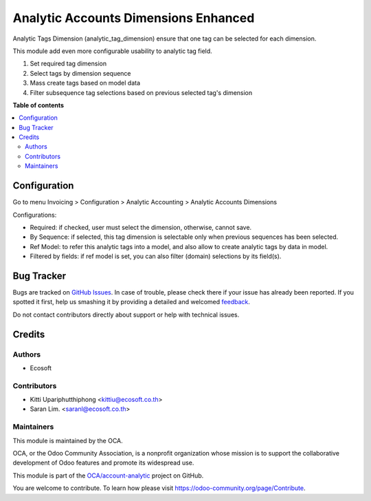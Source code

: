 =====================================
Analytic Accounts Dimensions Enhanced
=====================================

.. !!!!!!!!!!!!!!!!!!!!!!!!!!!!!!!!!!!!!!!!!!!!!!!!!!!!
   !! This file is generated by oca-gen-addon-readme !!
   !! changes will be overwritten.                   !!
   !!!!!!!!!!!!!!!!!!!!!!!!!!!!!!!!!!!!!!!!!!!!!!!!!!!!

.. |badge1| image:: https://img.shields.io/badge/maturity-Beta-yellow.png
    :target: https://odoo-community.org/page/development-status
    :alt: Beta
.. |badge2| image:: https://img.shields.io/badge/licence-AGPL--3-blue.png
    :target: http://www.gnu.org/licenses/agpl-3.0-standalone.html
    :alt: License: AGPL-3
.. |badge3| image:: https://img.shields.io/badge/github-OCA%2Faccount--analytic-lightgray.png?logo=github
    :target: https://github.com/Frontware/account-analytic/tree/14.0/analytic_tag_dimension_enhanced
    :alt: OCA/account-analytic
.. |badge4| image:: https://img.shields.io/badge/weblate-Translate%20me-F47D42.png
    :target: https://translation.odoo-community.org/projects/account-analytic-14-0/account-analytic-14-0-analytic_tag_dimension_enhanced
    :alt: Translate me on Weblate
.. |badge5| image:: https://img.shields.io/badge/runbot-Try%20me-875A7B.png
    :target: https://runbot.odoo-community.org/runbot/87/14.0
    :alt: Try me on Runbot

|badge1| |badge2| |badge3| |badge4| |badge5| 

Analytic Tags Dimension (analytic_tag_dimension) ensure that one tag can be selected for each dimension.

This module add even more configurable usability to analytic tag field.

1. Set required tag dimension
2. Select tags by dimension sequence
3. Mass create tags based on model data
4. Filter subsequence tag selections based on previous selected tag's dimension

**Table of contents**

.. contents::
   :local:

Configuration
=============

Go to menu Invoicing > Configuration > Analytic Accounting > Analytic Accounts Dimensions

Configurations:

* Required: if checked, user must select the dimension, otherwise, cannot save.
* By Sequence: if selected, this tag dimension is selectable only when previous sequences has been selected.
* Ref Model: to refer this analytic tags into a model, and also allow to create analytic tags by data in model.
* Filtered by fields: if ref model is set, you can also filter (domain) selections by its field(s).

Bug Tracker
===========

Bugs are tracked on `GitHub Issues <https://github.com/Frontware/account-analytic/issues>`_.
In case of trouble, please check there if your issue has already been reported.
If you spotted it first, help us smashing it by providing a detailed and welcomed
`feedback <https://github.com/Frontware/account-analytic/issues/new?body=module:%20analytic_tag_dimension_enhanced%0Aversion:%2014.0%0A%0A**Steps%20to%20reproduce**%0A-%20...%0A%0A**Current%20behavior**%0A%0A**Expected%20behavior**>`_.

Do not contact contributors directly about support or help with technical issues.

Credits
=======

Authors
~~~~~~~

* Ecosoft

Contributors
~~~~~~~~~~~~

* Kitti Upariphutthiphong <kittiu@ecosoft.co.th>
* Saran Lim. <saranl@ecosoft.co.th>

Maintainers
~~~~~~~~~~~

This module is maintained by the OCA.

.. image:: https://odoo-community.org/logo.png
   :alt: Odoo Community Association
   :target: https://odoo-community.org

OCA, or the Odoo Community Association, is a nonprofit organization whose
mission is to support the collaborative development of Odoo features and
promote its widespread use.

This module is part of the `OCA/account-analytic <https://github.com/Frontware/account-analytic/tree/14.0/analytic_tag_dimension_enhanced>`_ project on GitHub.

You are welcome to contribute. To learn how please visit https://odoo-community.org/page/Contribute.
